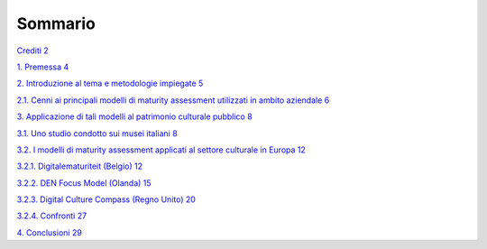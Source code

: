 Sommario
========

`Crediti 2 <#crediti>`__

`1. Premessa 4 <#_Toc103772434>`__

`2. Introduzione al tema e metodologie impiegate
5 <#introduzione-al-tema-e-metodologie-impiegate>`__

`2.1. Cenni ai principali modelli di maturity assessment utilizzati in
ambito aziendale
6 <#cenni-ai-principali-modelli-di-maturity-assessment-utilizzati-in-ambito-aziendale>`__

`3. Applicazione di tali modelli al patrimonio culturale pubblico
8 <#applicazione-di-tali-modelli-al-patrimonio-culturale-pubblico>`__

`3.1. Uno studio condotto sui musei italiani
8 <#uno-studio-condotto-sui-musei-italiani>`__

`3.2. I modelli di maturity assessment applicati al settore culturale in
Europa
12 <#i-modelli-di-maturity-assessment-applicati-al-settore-culturale-in-europa>`__

`3.2.1. Digitalematuriteit (Belgio) 12 <#digitalematuriteit-belgio>`__

`3.2.2. DEN Focus Model (Olanda) 15 <#den-focus-model-olanda>`__

`3.2.3. Digital Culture Compass (Regno Unito)
20 <#digital-culture-compass-regno-unito>`__

`3.2.4. Confronti 27 <#confronti>`__

`4. Conclusioni 29 <#_Toc103772444>`__
